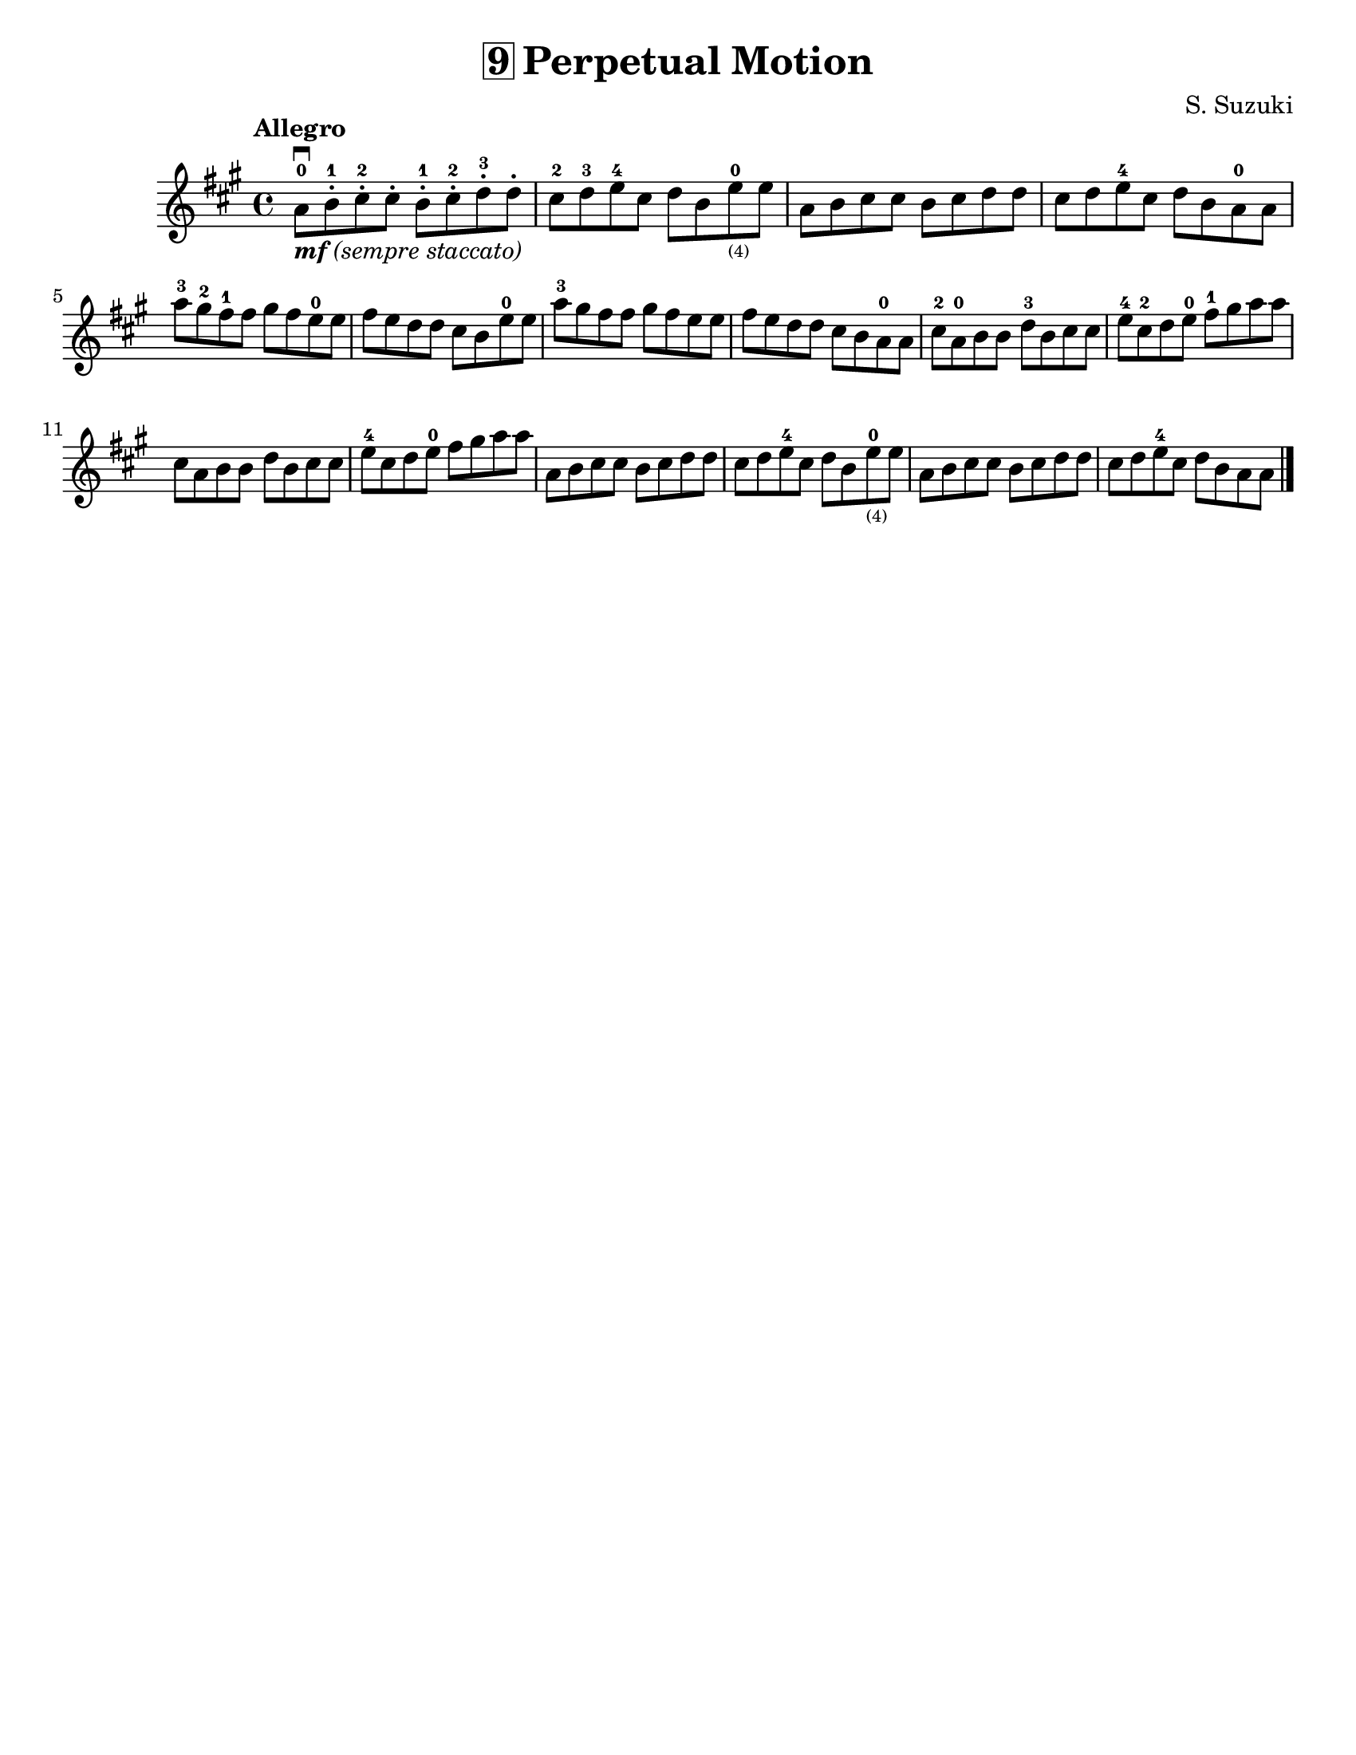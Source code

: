 \version "2.16.2"

\language "english"
#(set-default-paper-size "letter")
\header {
  title = \markup { \box "9" "Perpetual Motion" }
  composer = "S. Suzuki"
  tagline = ""
}

%% #(set-global-staff-size 20)

\relative g' {
  \key a \major
  \time 4/4

  \tempo "Allegro"

  a8\downbow_\markup { \italic { \bold {  "mf" } "(sempre staccato)" } }-0 b8-.-1 cs8-.-2 cs8-.
  b8-.-1 cs8-.-2 d8-.-3 d8-.

  cs8-2 d8-3 e8-4 cs8
  d8 b8 e8-0_\markup\teeny "(4)" e8

  a,8 b8 cs8 cs8
  b8 cs8 d8 d8

  cs8 d8 e8-4 cs8
  d8 b8 a8-0 a8

  \break
  a'8-3 gs8-2 fs8-1 fs8
  gs8 fs8 e8-0 e8

  fs8 e8 d8 d8
  cs8 b8 e8-0 e8

  a8-3 gs8 fs8 fs8
  gs8 fs e8 e8

  fs8 e8 d8 d8
  cs8_[b8 a8-0 a8]

  cs8-2 a8-0 b8 b8
  d8-3 b8 cs8 cs8

  e8-4 cs8-2 d8 e8-0
  fs8-1 gs8 a8 a8
  cs,8 a8 b8 b8
  d8 b8 cs8 cs8
  e8-4 cs8 d8 e8-0
  fs8 gs8 a8 a8

  a,8 b8 cs8 cs8
  b8 cs8 d8 d8
  cs8 d8 e8-4 cs8
  d8 b8 e8-0_\markup\teeny "(4)" e8
  a,8 b8 cs8 cs8
  b8 cs8 d8 d8
  cs8 d8 e8-4 cs8
  d8 b8 a8 a8

  \bar "|."
}
